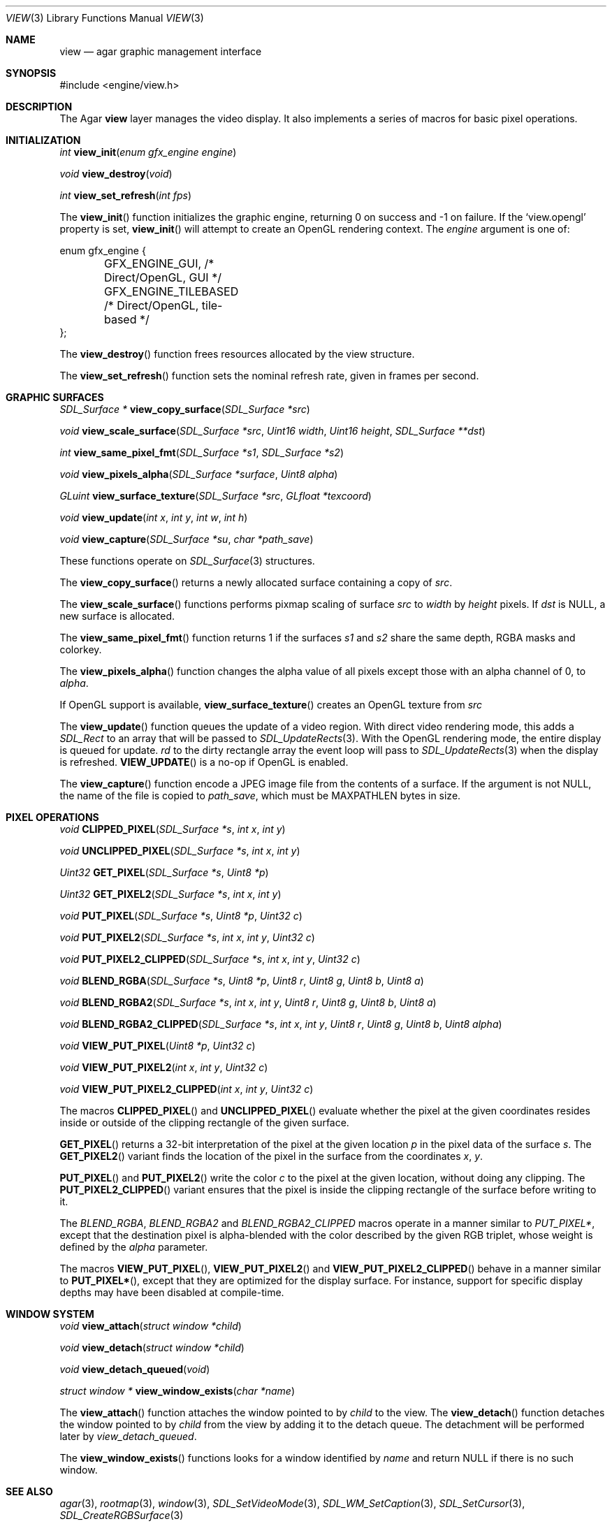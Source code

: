 .\"	$Csoft: view.3,v 1.30 2005/05/11 11:54:28 vedge Exp $
.\"
.\" Copyright (c) 2002, 2003, 2004, 2005 CubeSoft Communications, Inc.
.\" <http://www.csoft.org>
.\" All rights reserved.
.\"
.\" Redistribution and use in source and binary forms, with or without
.\" modification, are permitted provided that the following conditions
.\" are met:
.\" 1. Redistributions of source code must retain the above copyright
.\"    notice, this list of conditions and the following disclaimer.
.\" 2. Redistributions in binary form must reproduce the above copyright
.\"    notice, this list of conditions and the following disclaimer in the
.\"    documentation and/or other materials provided with the distribution.
.\" 
.\" THIS SOFTWARE IS PROVIDED BY THE AUTHOR ``AS IS'' AND ANY EXPRESS OR
.\" IMPLIED WARRANTIES, INCLUDING, BUT NOT LIMITED TO, THE IMPLIED
.\" WARRANTIES OF MERCHANTABILITY AND FITNESS FOR A PARTICULAR PURPOSE
.\" ARE DISCLAIMED. IN NO EVENT SHALL THE AUTHOR BE LIABLE FOR ANY DIRECT,
.\" INDIRECT, INCIDENTAL, SPECIAL, EXEMPLARY, OR CONSEQUENTIAL DAMAGES
.\" (INCLUDING BUT NOT LIMITED TO, PROCUREMENT OF SUBSTITUTE GOODS OR
.\" SERVICES; LOSS OF USE, DATA, OR PROFITS; OR BUSINESS INTERRUPTION)
.\" HOWEVER CAUSED AND ON ANY THEORY OF LIABILITY, WHETHER IN CONTRACT,
.\" STRICT LIABILITY, OR TORT (INCLUDING NEGLIGENCE OR OTHERWISE) ARISING
.\" IN ANY WAY OUT OF THE USE OF THIS SOFTWARE EVEN IF ADVISED OF THE
.\" POSSIBILITY OF SUCH DAMAGE.
.\"
.Dd August 23, 2002
.Dt VIEW 3
.Os
.ds vT Agar API Reference
.ds oS Agar 1.0
.Sh NAME
.Nm view
.Nd agar graphic management interface
.Sh SYNOPSIS
.Bd -literal
#include <engine/view.h>
.Ed
.Sh DESCRIPTION
The Agar
.Nm
layer manages the video display.
It also implements a series of macros for basic pixel operations.
.Sh INITIALIZATION
.nr nS 1
.Ft "int"
.Fn view_init "enum gfx_engine engine"
.Pp
.Ft "void"
.Fn view_destroy "void"
.Pp
.Ft "int"
.Fn view_set_refresh "int fps"
.nr nS 0
.Pp
The
.Fn view_init
function initializes the graphic engine, returning 0 on success and -1 on
failure.
If the
.Sq view.opengl
property is set,
.Fn view_init
will attempt to create an OpenGL rendering context.
The
.Fa engine
argument is one of:
.Bd -literal
enum gfx_engine {
	GFX_ENGINE_GUI,         /* Direct/OpenGL, GUI */
	GFX_ENGINE_TILEBASED    /* Direct/OpenGL, tile-based */
};
.Ed
.Pp
The
.Fn view_destroy 
function frees resources allocated by the view structure.
.Pp
The
.Fn view_set_refresh
function sets the nominal refresh rate, given in frames per second.
.Sh GRAPHIC SURFACES
.nr nS 1
.Ft "SDL_Surface *"
.Fn view_copy_surface "SDL_Surface *src"
.Pp
.Ft "void"
.Fn view_scale_surface "SDL_Surface *src" "Uint16 width" "Uint16 height" "SDL_Surface **dst"
.Pp
.Ft "int"
.Fn view_same_pixel_fmt "SDL_Surface *s1" "SDL_Surface *s2"
.Pp
.Ft "void"
.Fn view_pixels_alpha "SDL_Surface *surface" "Uint8 alpha"
.Pp
.Ft "GLuint"
.Fn view_surface_texture "SDL_Surface *src" "GLfloat *texcoord"
.Pp
.Ft "void"
.Fn view_update "int x" "int y" "int w" "int h"
.Pp
.Ft "void"
.Fn view_capture "SDL_Surface *su" "char *path_save"
.Pp
.nr nS 0
These functions operate on
.Xr SDL_Surface 3
structures.
.Pp
The
.Fn view_copy_surface
returns a newly allocated surface containing a copy of
.Fa src .
.Pp
The
.Fn view_scale_surface
functions performs pixmap scaling of surface
.Fa src
to
.Fa width
by
.Fa height
pixels.
If
.Fa dst
is NULL, a new surface is allocated.
.Pp
The
.Fn view_same_pixel_fmt
function returns 1 if the surfaces
.Fa s1
and
.Fa s2
share the same depth, RGBA masks and colorkey.
.Pp
The
.Fn view_pixels_alpha
function changes the alpha value of all pixels except those with an
alpha channel of 0, to
.Fa alpha .
.Pp
If OpenGL support is available,
.Fn view_surface_texture
creates an OpenGL texture from
.Fa src
.Pp
The
.Fn view_update
function queues the update of a video region.
With direct video rendering mode, this adds a
.Ft SDL_Rect
to an array that will be passed to
.Xr SDL_UpdateRects 3 .
With the OpenGL rendering mode, the entire display is queued for update.
.Fa rd
to the dirty rectangle array the event loop will pass to
.Xr SDL_UpdateRects 3
when the display is refreshed.
.Fn VIEW_UPDATE
is a no-op if OpenGL is enabled.
.Pp
The
.Fn view_capture
function encode a JPEG image file from the contents of a surface.
If the argument is not NULL, the name of the file is copied to
.Fa path_save ,
which must be
.Dv MAXPATHLEN
bytes in size.
.Sh PIXEL OPERATIONS
.nr nS 1
.Ft "void"
.Fn CLIPPED_PIXEL "SDL_Surface *s" "int x" "int y"
.Pp
.Ft "void"
.Fn UNCLIPPED_PIXEL "SDL_Surface *s" "int x" "int y"
.Pp
.Ft "Uint32"
.Fn GET_PIXEL "SDL_Surface *s" "Uint8 *p"
.Pp
.Ft "Uint32"
.Fn GET_PIXEL2 "SDL_Surface *s" "int x" "int y"
.Pp
.Ft "void"
.Fn PUT_PIXEL "SDL_Surface *s" "Uint8 *p" "Uint32 c"
.Pp
.Ft "void"
.Fn PUT_PIXEL2 "SDL_Surface *s" "int x" "int y" "Uint32 c"
.Pp
.Ft "void"
.Fn PUT_PIXEL2_CLIPPED "SDL_Surface *s" "int x" "int y" "Uint32 c"
.Pp
.Ft "void"
.Fn BLEND_RGBA "SDL_Surface *s" "Uint8 *p" "Uint8 r" "Uint8 g" "Uint8 b" "Uint8 a"
.Pp
.Ft "void"
.Fn BLEND_RGBA2 "SDL_Surface *s" "int x" "int y" "Uint8 r" "Uint8 g" "Uint8 b" "Uint8 a"
.Pp
.Ft "void"
.Fn BLEND_RGBA2_CLIPPED "SDL_Surface *s" "int x" "int y" "Uint8 r" "Uint8 g" "Uint8 b" "Uint8 alpha"
.Pp
.Ft "void"
.Fn VIEW_PUT_PIXEL "Uint8 *p" "Uint32 c"
.Pp
.Ft "void"
.Fn VIEW_PUT_PIXEL2 "int x" "int y" "Uint32 c"
.Pp
.Ft "void"
.Fn VIEW_PUT_PIXEL2_CLIPPED "int x" "int y" "Uint32 c"
.nr nS 0
.Pp
The macros
.Fn CLIPPED_PIXEL
and
.Fn UNCLIPPED_PIXEL
evaluate whether the pixel at the given coordinates resides inside or outside
of the clipping rectangle of the given surface.
.Pp
.Fn GET_PIXEL
returns a 32-bit interpretation of the pixel at the given location
.Fa p
in the pixel data of the surface
.Fa s .
The
.Fn GET_PIXEL2
variant finds the location of the pixel in the surface from the coordinates
.Fa x ,
.Fa y .
.Pp
.Fn PUT_PIXEL
and
.Fn PUT_PIXEL2
write the color
.Fa c
to the pixel at the given location, without doing any clipping.
The
.Fn PUT_PIXEL2_CLIPPED
variant ensures that the pixel is inside the clipping rectangle of the surface
before writing to it.
.Pp
The
.Fa BLEND_RGBA ,
.Fa BLEND_RGBA2
and
.Fa BLEND_RGBA2_CLIPPED
macros operate in a manner similar to
.Fa PUT_PIXEL* ,
except that the destination pixel is alpha-blended with the color described
by the given RGB triplet, whose weight is defined by the
.Fa alpha
parameter.
.Pp
The macros
.Fn VIEW_PUT_PIXEL ,
.Fn VIEW_PUT_PIXEL2
and
.Fn VIEW_PUT_PIXEL2_CLIPPED
behave in a manner similar to
.Fn PUT_PIXEL* ,
except that they are optimized for the display surface.
For instance, support for specific display depths may have been disabled
at compile-time.
.Sh WINDOW SYSTEM
.nr nS 1
.Ft "void"
.Fn view_attach "struct window *child"
.Pp
.Ft "void"
.Fn view_detach "struct window *child"
.Pp
.Ft void
.Fn view_detach_queued "void"
.Pp
.Ft "struct window *"
.Fn view_window_exists "char *name"
.nr nS 0
.Pp
The
.Fn view_attach
function attaches the window pointed to by
.Fa child
to the view.
The
.Fn view_detach
function detaches the window pointed to by
.Fa child
from the view by adding it to the detach queue.
The detachment will be performed later by
.Fa view_detach_queued .
.Pp
The
.Fn view_window_exists
functions looks for a window identified by
.Fa name
and return NULL if there is no such window.
.Sh SEE ALSO
.Xr agar 3 ,
.Xr rootmap 3 ,
.Xr window 3 ,
.Xr SDL_SetVideoMode 3 ,
.Xr SDL_WM_SetCaption 3 ,
.Xr SDL_SetCursor 3 ,
.Xr SDL_CreateRGBSurface 3
.Sh HISTORY
The
.Nm
interface first appeared in Agar 1.0
